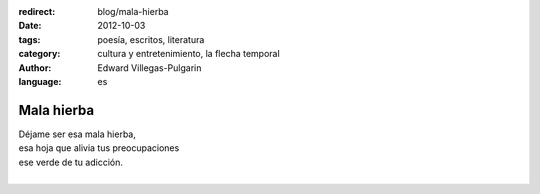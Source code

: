 :redirect: blog/mala-hierba
:date: 2012-10-03
:tags: poesía, escritos, literatura
:category: cultura y entretenimiento, la flecha temporal
:author: Edward Villegas-Pulgarin
:language: es

Mala hierba
===========

| Déjame ser esa mala hierba,
| esa hoja que alivia tus preocupaciones
| ese verde de tu adicción.
|

.. youtube:: -t3w-AR3AAc
   :align: center
